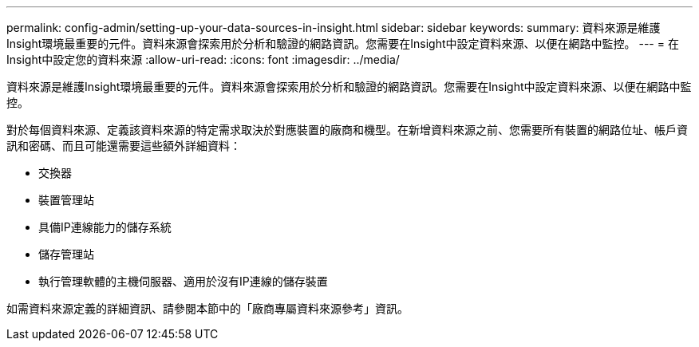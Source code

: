 ---
permalink: config-admin/setting-up-your-data-sources-in-insight.html 
sidebar: sidebar 
keywords:  
summary: 資料來源是維護Insight環境最重要的元件。資料來源會探索用於分析和驗證的網路資訊。您需要在Insight中設定資料來源、以便在網路中監控。 
---
= 在Insight中設定您的資料來源
:allow-uri-read: 
:icons: font
:imagesdir: ../media/


[role="lead"]
資料來源是維護Insight環境最重要的元件。資料來源會探索用於分析和驗證的網路資訊。您需要在Insight中設定資料來源、以便在網路中監控。

對於每個資料來源、定義該資料來源的特定需求取決於對應裝置的廠商和機型。在新增資料來源之前、您需要所有裝置的網路位址、帳戶資訊和密碼、而且可能還需要這些額外詳細資料：

* 交換器
* 裝置管理站
* 具備IP連線能力的儲存系統
* 儲存管理站
* 執行管理軟體的主機伺服器、適用於沒有IP連線的儲存裝置


如需資料來源定義的詳細資訊、請參閱本節中的「廠商專屬資料來源參考」資訊。
